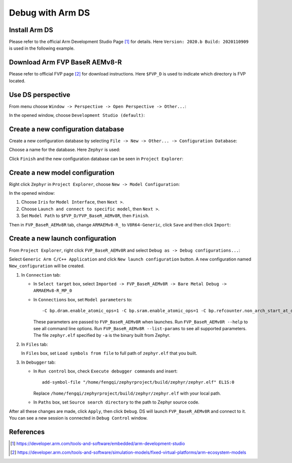.. _debug_with_arm_ds:

Debug with Arm DS
#################

Install Arm DS
**************

Please refer to the official Arm Development Studio Page [1]_ for details. Here
``Version: 2020.b Build: 2020110909`` is used in the following example.

.. image:: images/version-info.png
   :scale: 70%
   :alt: Arm DS Version

Download Arm FVP BaseR AEMv8-R
******************************

Please refer to official FVP page [2]_ for download instructions. Here ``$FVP_D``
is used to indicate which directory is FVP located.

Use DS perspective
******************

From menu choose ``Window -> Perspective -> Open Perspective -> Other...``:

.. image:: images/perspective-choose-other.png
   :scale: 70%
   :alt: Arm DS Perspective choose Other...

In the opened window, choose ``Development Studio (default)``:

.. image:: images/perspective-choose-ds.png
   :scale: 70%
   :alt: Arm DS Perspective choose DS

Create a new configuration database
***********************************

Create a new configuration database by selecting ``File -> New -> Other... -> Configuration Database``:

.. image:: images/create-new-configuration-database.png
   :scale: 70%
   :alt: Arm DS create new configuration database

Choose a name for the database. Here ``Zephyr`` is used:

.. image:: images/create-new-configuration-database_database-name.png
   :scale: 70%
   :alt: Arm DS create new configuration database: choose database name

Click ``Finish`` and the new configuration database can be seen in ``Project Explorer``:

.. image:: images/create-new-configuration-database_shown-in-project-explorer.png
   :scale: 70%
   :alt: Arm DS create new configuration database: shown in project explorer

Create a new model configuration
********************************

Right click ``Zephyr`` in ``Project Explorer``, choose ``New -> Model Configuration``:

.. image:: images/create-new-model-configuration.png
   :scale: 70%
   :alt: Arm DS create new model configuration

In the opened window:

1. Choose ``Iris`` for ``Model Interface``, then ``Next >``.
2. Choose ``Launch and connect to specific model``, then ``Next >``.
3. Set ``Model Path`` to ``$FVP_D/FVP_BaseR_AEMv8R``, then ``Finish``.

.. image:: images/create-new-model-configuration_model-path.png
   :scale: 70%
   :alt: Arm DS create new model configuration: set model path

Then in ``FVP_BaseR_AEMv8R`` tab, change ``ARMAEMv8-R_`` to ``V8R64-Generic``,
click ``Save`` and then click ``Import``:

.. image:: images/create-new-model-configuration_model-use-V8R64-Generic.png
   :scale: 70%
   :alt: Arm DS create new model configuration: import

Create a new launch configuration
*********************************

From ``Project Explorer``, right click ``FVP_BaseR_AEMv8R`` and select ``Debug as -> Debug configurations...``:

.. image:: images/create-new-launch-configuration_context-menu.png
   :scale: 70%
   :alt: Arm DS create new launch configuration: context menu

Select ``Generic Arm C/C++ Application`` and click ``New launch configuration`` button.
A new configuration named ``New_configuration`` will be created.

1. In ``Connection`` tab:

   - In ``Select target`` box, select ``Imported -> FVP_BaseR_AEMv8R -> Bare Metal Debug -> ARMAEMv8-R_MP_0``
   - In ``Connections`` box, set ``Model parameters`` to::

       -C bp.dram.enable_atomic_ops=1 -C bp.sram.enable_atomic_ops=1 -C bp.refcounter.non_arch_start_at_default=1 -C gic_distributor.GICD_CTLR-DS-1-means-secure-only=1 -C gic_distributor.has-two-security-states=0 -C bp.vis.disable_visualisation=1 -C cluster0.has_aarch64=1 -a /home/fengqi/zephyrproject/build/zephyr/zephyr.elf

     These parameters are passed to ``FVP_BaseR_AEMv8R`` when launches. Run ``FVP_BaseR_AEMv8R --help``
     to see all command line options. Run ``FVP_BaseR_AEMv8R --list-params`` to see all supported parameters.
     The file ``zephyr.elf`` specified by ``-a`` is the binary built from Zephyr.

.. image:: images/create-new-launch-configuration_connection.png
   :scale: 70%
   :alt: Arm DS create new launch configuration: connection

2. In ``Files`` tab:

   In ``Files`` box, set ``Load symbols from file`` to full path of ``zephyr.elf`` that you built.

.. image:: images/create-new-launch-configuration_files.png
   :scale: 70%
   :alt: Arm DS create new launch configuration: files

3. In ``Debugger`` tab:

   - In ``Run control`` box, check ``Execute debugger commands`` and insert::

       add-symbol-file "/home/fengqi/zephyrproject/build/zephyr/zephyr.elf" EL1S:0

     Replace ``/home/fengqi/zephyrproject/build/zephyr/zephyr.elf`` with your local path.

   - In ``Paths`` box, set ``Source search directory`` to the path to Zephyr source code.

.. image:: images/create-new-launch-configuration_debugger.png
   :scale: 70%
   :alt: Arm DS create new launch configuration: debugger

After all these changes are made, click ``Apply``, then click ``Debug``. DS will
launch ``FVP_BaseR_AEMv8R`` and connect to it. You can see a new session is
connected in ``Debug Control`` window.

.. image:: images/DS-debug-working.png
   :scale: 70%
   :alt: Arm DS working

References
**********

.. [1] https://developer.arm.com/tools-and-software/embedded/arm-development-studio
.. [2] https://developer.arm.com/tools-and-software/simulation-models/fixed-virtual-platforms/arm-ecosystem-models
